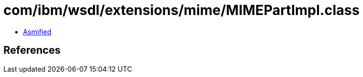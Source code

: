 = com/ibm/wsdl/extensions/mime/MIMEPartImpl.class

 - link:MIMEPartImpl-asmified.java[Asmified]

== References

